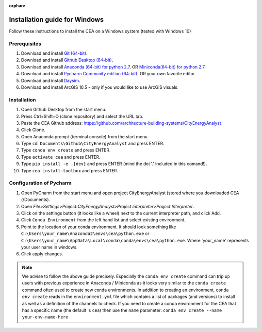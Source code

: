 :orphan:

Installation guide for Windows
==============================

Follow these instructions to install the CEA on a Windows system (tested with Windows 10)

Prerequisites
~~~~~~~~~~~~~

#. Download and install `Git (64-bit) <https://git-scm.com/download/win>`__.
#. Download and install `Github Desktop (64-bit) <https://desktop.github.com/>`__.
#. Download and install `Anaconda (64-bit) for python 2.7 <https://www.anaconda.com/download/>`__.
   OR `Miniconda(64-bit) for python 2.7 <https://conda.io/miniconda.html>`__.
#. Download and install `Pycharm Community edition (64-bit) <https://www.jetbrains.com/pycharm/download/#section=windows>`__.
   OR your own favorite editor.
#. Download and install `Daysim <https://daysim.ning.com/page/download>`__.
#. Download and install  ArcGIS 10.5 - only if you would like to use ArcGIS visuals.

Installation
~~~~~~~~~~~~

#. Open Github Desktop from the start menu.
#. Press Ctrl+Shift+O (clone repository) and select the URL tab.
#. Paste the CEA Github address: https://github.com/architecture-building-systems/CityEnergyAnalyst
#. Click Clone.
#. Open Anaconda prompt (terminal console) from the start menu.
#. Type ``cd Documents\Github\CityEnergyAnalyst`` and press ENTER.
#. Type ``conda env create`` and press ENTER.
#. Type ``activate cea`` and press ENTER.
#. Type ``pip install -e .[dev]`` and press ENTER (mind the dot '.' included in this comand!).
#. Type ``cea install-toolbox`` and press ENTER.

Configuration of Pycharm
~~~~~~~~~~~~~~~~~~~~~~~~

#. Open PyCharm from the start menu and open project CityEnergyAnalyst (stored where you downloaded CEA (/Documents).
#. Open *File>Settings>Project:CityEnergyAnalyst>Project Interpreter>Project Interpreter*.
#. Click on the settings button (it looks like a wheel) next to the current interpreter path, and click Add.
#. Click ``Conda Environment`` from the left hand list and select existing environment.
#. Point to the location of your conda environment. It should look something like
   ``C:\Users\your_name\Anaconda2\envs\cea\python.exe`` or
   ``C:\Users\your_name\AppData\Local\conda\conda\envs\cea\python.exe``.
   Where 'your_name' represents your user name in windows.
#. Click apply changes.

.. note:: We advise to follow the above guide precisely. Especially the ``conda env create`` command can trip up users
    with previous experience in Anaconda / Miniconda as it looks very similar to the ``conda create`` command often
    used to create new conda environments.
    In addition to creating an environment, ``conda env create`` reads in the ``environment.yml`` file which contains a
    list of packages (and versions) to install as well as a definition of the channels to check. If you
    need to create a conda environment for the CEA that has a specific name (the default is ``cea``) then use the
    ``name`` parameter: ``conda env create --name your-env-name-here``
